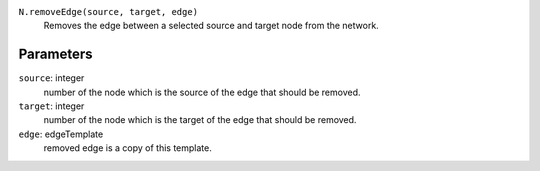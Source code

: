 ``N.removeEdge(source, target, edge)``
	Removes the edge between a selected source and target node from the network.


Parameters
----------

``source``: integer
	number of the node which is the source of the edge that should be removed.
``target``: integer
	number of the node which is the target of the edge that should be removed.	 
``edge``: edgeTemplate
	removed edge is a copy of this template.
	
